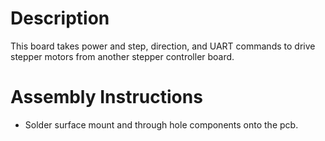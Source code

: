 * Header                                                           :noexport:

  #+MACRO: name stepper_driver
  #+MACRO: version 1.0
  #+MACRO: license Open-Source Hardware
  #+MACRO: url https://github.com/janelia-kicad/stepper_driver
  #+AUTHOR: Peter Polidoro
  #+EMAIL: peter@polidoro.io

* Description

  This board takes power and step, direction, and UART commands to drive stepper
  motors from another stepper controller board.

* Assembly Instructions

  - Solder surface mount and through hole components onto the pcb.
